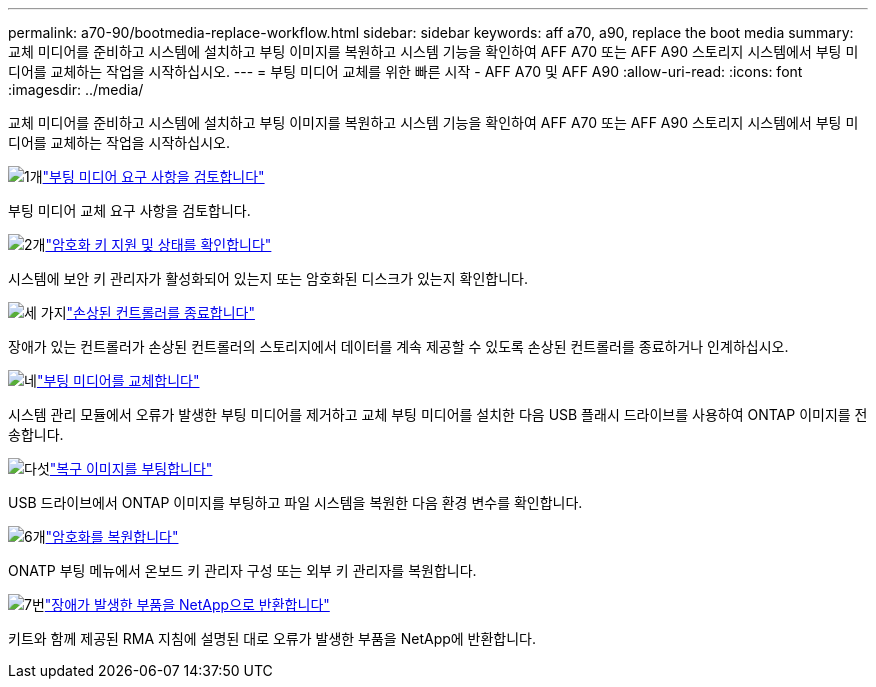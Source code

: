 ---
permalink: a70-90/bootmedia-replace-workflow.html 
sidebar: sidebar 
keywords: aff a70, a90, replace the boot media 
summary: 교체 미디어를 준비하고 시스템에 설치하고 부팅 이미지를 복원하고 시스템 기능을 확인하여 AFF A70 또는 AFF A90 스토리지 시스템에서 부팅 미디어를 교체하는 작업을 시작하십시오. 
---
= 부팅 미디어 교체를 위한 빠른 시작 - AFF A70 및 AFF A90
:allow-uri-read: 
:icons: font
:imagesdir: ../media/


[role="lead"]
교체 미디어를 준비하고 시스템에 설치하고 부팅 이미지를 복원하고 시스템 기능을 확인하여 AFF A70 또는 AFF A90 스토리지 시스템에서 부팅 미디어를 교체하는 작업을 시작하십시오.

.image:https://raw.githubusercontent.com/NetAppDocs/common/main/media/number-1.png["1개"]link:bootmedia-replace-requirements.html["부팅 미디어 요구 사항을 검토합니다"]
[role="quick-margin-para"]
부팅 미디어 교체 요구 사항을 검토합니다.

.image:https://raw.githubusercontent.com/NetAppDocs/common/main/media/number-2.png["2개"]link:bootmedia-encryption-preshutdown-checks.html["암호화 키 지원 및 상태를 확인합니다"]
[role="quick-margin-para"]
시스템에 보안 키 관리자가 활성화되어 있는지 또는 암호화된 디스크가 있는지 확인합니다.

.image:https://raw.githubusercontent.com/NetAppDocs/common/main/media/number-3.png["세 가지"]link:bootmedia-shutdown.html["손상된 컨트롤러를 종료합니다"]
[role="quick-margin-para"]
장애가 있는 컨트롤러가 손상된 컨트롤러의 스토리지에서 데이터를 계속 제공할 수 있도록 손상된 컨트롤러를 종료하거나 인계하십시오.

.image:https://raw.githubusercontent.com/NetAppDocs/common/main/media/number-4.png["네"]link:bootmedia-replace.html["부팅 미디어를 교체합니다"]
[role="quick-margin-para"]
시스템 관리 모듈에서 오류가 발생한 부팅 미디어를 제거하고 교체 부팅 미디어를 설치한 다음 USB 플래시 드라이브를 사용하여 ONTAP 이미지를 전송합니다.

.image:https://raw.githubusercontent.com/NetAppDocs/common/main/media/number-5.png["다섯"]link:bootmedia-recovery-image-boot.html["복구 이미지를 부팅합니다"]
[role="quick-margin-para"]
USB 드라이브에서 ONTAP 이미지를 부팅하고 파일 시스템을 복원한 다음 환경 변수를 확인합니다.

.image:https://raw.githubusercontent.com/NetAppDocs/common/main/media/number-6.png["6개"]link:bootmedia-encryption-restore.html["암호화를 복원합니다"]
[role="quick-margin-para"]
ONATP 부팅 메뉴에서 온보드 키 관리자 구성 또는 외부 키 관리자를 복원합니다.

.image:https://raw.githubusercontent.com/NetAppDocs/common/main/media/number-7.png["7번"]link:bootmedia-complete-rma.html["장애가 발생한 부품을 NetApp으로 반환합니다"]
[role="quick-margin-para"]
키트와 함께 제공된 RMA 지침에 설명된 대로 오류가 발생한 부품을 NetApp에 반환합니다.
